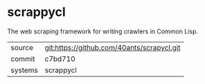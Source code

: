 * scrappycl

The web scraping framework for writing crawlers in Common Lisp.

|---------+--------------------------------------------|
| source  | git:https://github.com/40ants/scrapycl.git |
| commit  | c7bd710                                    |
| systems | scrappycl                                  |
|---------+--------------------------------------------|
